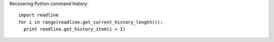 
Recovering Python command history::

  import readline
  for i in range(readline.get_current_history_length()):
    print readline.get_history_item(i + 1)
